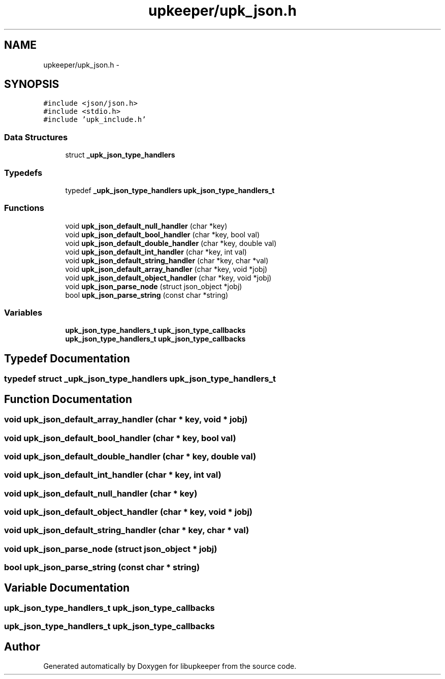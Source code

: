.TH "upkeeper/upk_json.h" 3 "30 Jun 2011" "Version 1" "libupkeeper" \" -*- nroff -*-
.ad l
.nh
.SH NAME
upkeeper/upk_json.h \- 
.SH SYNOPSIS
.br
.PP
\fC#include <json/json.h>\fP
.br
\fC#include <stdio.h>\fP
.br
\fC#include 'upk_include.h'\fP
.br

.SS "Data Structures"

.in +1c
.ti -1c
.RI "struct \fB_upk_json_type_handlers\fP"
.br
.in -1c
.SS "Typedefs"

.in +1c
.ti -1c
.RI "typedef \fB_upk_json_type_handlers\fP \fBupk_json_type_handlers_t\fP"
.br
.in -1c
.SS "Functions"

.in +1c
.ti -1c
.RI "void \fBupk_json_default_null_handler\fP (char *key)"
.br
.ti -1c
.RI "void \fBupk_json_default_bool_handler\fP (char *key, bool val)"
.br
.ti -1c
.RI "void \fBupk_json_default_double_handler\fP (char *key, double val)"
.br
.ti -1c
.RI "void \fBupk_json_default_int_handler\fP (char *key, int val)"
.br
.ti -1c
.RI "void \fBupk_json_default_string_handler\fP (char *key, char *val)"
.br
.ti -1c
.RI "void \fBupk_json_default_array_handler\fP (char *key, void *jobj)"
.br
.ti -1c
.RI "void \fBupk_json_default_object_handler\fP (char *key, void *jobj)"
.br
.ti -1c
.RI "void \fBupk_json_parse_node\fP (struct json_object *jobj)"
.br
.ti -1c
.RI "bool \fBupk_json_parse_string\fP (const char *string)"
.br
.in -1c
.SS "Variables"

.in +1c
.ti -1c
.RI "\fBupk_json_type_handlers_t\fP \fBupk_json_type_callbacks\fP"
.br
.ti -1c
.RI "\fBupk_json_type_handlers_t\fP \fBupk_json_type_callbacks\fP"
.br
.in -1c
.SH "Typedef Documentation"
.PP 
.SS "typedef struct \fB_upk_json_type_handlers\fP  \fBupk_json_type_handlers_t\fP"
.PP
.SH "Function Documentation"
.PP 
.SS "void upk_json_default_array_handler (char * key, void * jobj)"
.PP
.SS "void upk_json_default_bool_handler (char * key, bool val)"
.PP
.SS "void upk_json_default_double_handler (char * key, double val)"
.PP
.SS "void upk_json_default_int_handler (char * key, int val)"
.PP
.SS "void upk_json_default_null_handler (char * key)"
.PP
.SS "void upk_json_default_object_handler (char * key, void * jobj)"
.PP
.SS "void upk_json_default_string_handler (char * key, char * val)"
.PP
.SS "void upk_json_parse_node (struct json_object * jobj)"
.PP
.SS "bool upk_json_parse_string (const char * string)"
.PP
.SH "Variable Documentation"
.PP 
.SS "\fBupk_json_type_handlers_t\fP \fBupk_json_type_callbacks\fP"
.PP
.SS "\fBupk_json_type_handlers_t\fP \fBupk_json_type_callbacks\fP"
.PP
.SH "Author"
.PP 
Generated automatically by Doxygen for libupkeeper from the source code.

